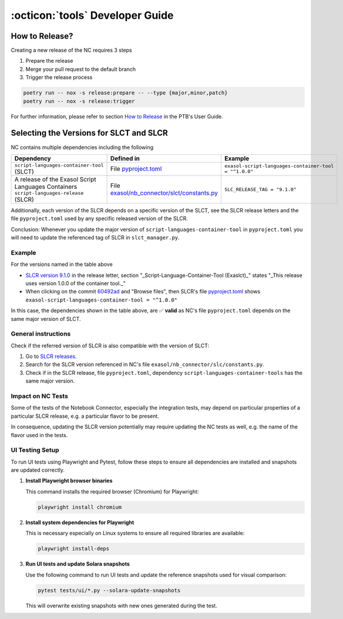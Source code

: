 :octicon:`tools` Developer Guide
################################

How to Release?
***************

Creating a new release of the NC requires 3 steps

1. Prepare the release

2. Merge your pull request to the default branch

3. Trigger the release process

.. code-block:: shell

    poetry run -- nox -s release:prepare -- --type {major,minor,patch}
    poetry run -- nox -s release:trigger

For further information, please refer to section `How to Release
<https://exasol.github.io/python-toolbox/main/user_guide/features/creating_a_release.html>`_
in the PTB's User Guide.

Selecting the Versions for SLCT and SLCR
****************************************

NC contains multiple dependencies including the following

+-----------------------------------------------------------------------------------------+----------------------------------------------------------------+-------------------------------------------------------+
| Dependency                                                                              | Defined in                                                     | Example                                               |
+=========================================================================================+================================================================+=======================================================+
| ``script-languages-container-tool`` (SLCT)                                              | File `pyproject.toml <slct_dep_>`_                             | ``exasol-script-languages-container-tool = "^1.0.0"`` |
+-----------------------------------------------------------------------------------------+----------------------------------------------------------------+-------------------------------------------------------+
| A release of the Exasol Script Languages Containers ``script-languages-release`` (SLCR) | File `exasol/nb_connector/slct/constants.py <slc_constants_>`_ | ``SLC_RELEASE_TAG = "9.1.0"``                         |
+-----------------------------------------------------------------------------------------+----------------------------------------------------------------+-------------------------------------------------------+

.. _slct_dep: https://github.com/exasol/notebook-connector/blob/main/pyproject.toml
.. _slc_constants: https://github.com/exasol/notebook-connector/blob/main/exasol/nb_connector/slc/constants.py

Additionally, each version of the SLCR depends on a specific version of the
SLCT, see the SLCR release letters and the file ``pyproject.toml`` used by any
specific released version of the SLCR.

Conclusion: Whenever you update the major version of
``script-languages-container-tool`` in ``pyproject.toml`` you will need to
update the referenced tag of SLCR in ``slct_manager.py``.

Example
=======

For the versions named in the table above

* `SLCR version 9.1.0 <slcr_910_>`_ in the release letter, section
  "_Script-Language-Container-Tool (Exaslct)_" states "_This release uses
  version 1.0.0 of the container tool._"

* When clicking on the commit `60492ad <slc_commit_>`_ and "Browse files", then
  SLCR's file `pyproject.toml <slc_pyproject_>`_ shows
  ``exasol-script-languages-container-tool = "^1.0.0"``

.. _slcr_910: https://github.com/exasol/script-languages-release/releases/tag/9.1.0
.. _slc_commit: https://github.com/exasol/script-languages-release/commit/abd3c4b3fff220215ddd75ff98284e6076d44671#diff-50c86b7ed8ac2cf95bd48334961bf0530cdc77b5a56f852c5c61b89d735fd711R28
.. _slc_pyproject: https://github.com/exasol/script-languages-release/blob/60492ade8679948ddbaddee47596c04b16959344/pyproject.toml#L28

In this case, the dependencies shown in the table above, are ✅ **valid** as
NC's file ``pyproject.toml`` depends on the same major version of SLCT.

General instructions
====================

Check if the referred version of SLCR is also compatible with the version of SLCT:

1. Go to `SLCR releases
   <https://github.com/exasol/script-languages-release/releases>`_.

2. Search for the SLCR version referenced in NC's file
   ``exasol/nb_connector/slc/constants.py``.

3. Check if in the SLCR release, file ``pyproject.toml``, dependency
   ``script-languages-container-tools`` has the same major version.

Impact on NC Tests
==================

Some of the tests of the Notebook Connector, especially the integration tests,
may depend on particular properties of a particular SLCR release, e.g. a
particular flavor to be present.

In consequence, updating the SLCR version potentially may require updating the
NC tests as well, e.g. the name of the flavor used in the tests.


UI Testing Setup
================

To run UI tests using Playwright and Pytest, follow these steps to ensure all dependencies are installed and snapshots are updated correctly.

1. **Install Playwright browser binaries**

   This command installs the required browser (Chromium) for Playwright:

   .. code-block:: bash

      playwright install chromium

2. **Install system dependencies for Playwright**

   This is necessary especially on Linux systems to ensure all required libraries are available:

   .. code-block:: bash

      playwright install-deps


3. **Run UI tests and update Solara snapshots**

   Use the following command to run UI tests and update the reference snapshots used for visual comparison:

   .. code-block:: bash

      pytest tests/ui/*.py --solara-update-snapshots

   This will overwrite existing snapshots with new ones generated during the test.
